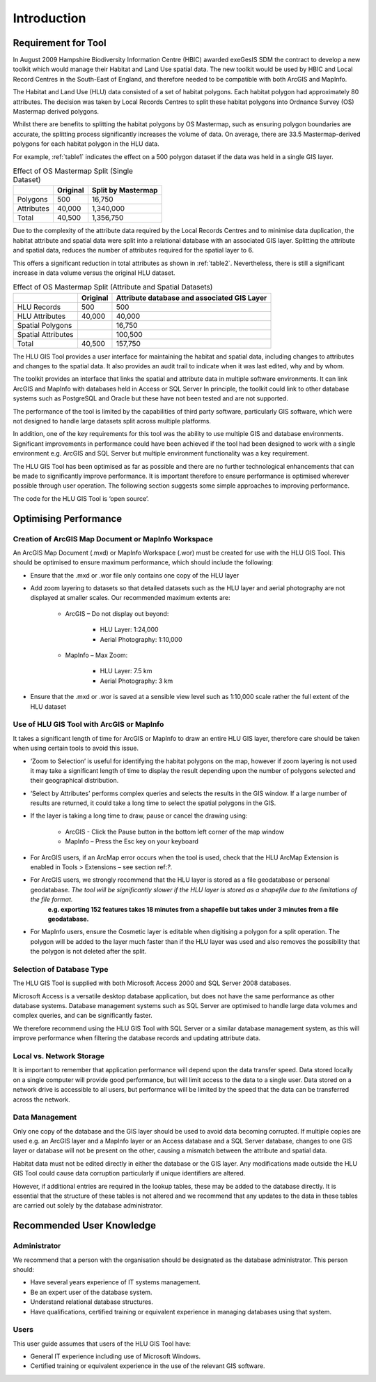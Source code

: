 ************
Introduction
************

Requirement for Tool
====================

In August 2009 Hampshire Biodiversity Information Centre (HBIC) awarded exeGesIS SDM the contract to develop a new toolkit which would manage their Habitat and Land Use spatial data. The new toolkit would be used by HBIC and Local Record Centres in the South-East of England, and therefore needed to be compatible with both ArcGIS and MapInfo.

The Habitat and Land Use (HLU) data consisted of a set of habitat polygons. Each habitat polygon had approximately 80 attributes. The decision was taken by Local Records Centres to split these habitat polygons into Ordnance Survey (OS) Mastermap derived polygons.

Whilst there are benefits to splitting the habitat polygons by OS Mastermap, such as ensuring polygon boundaries are accurate, the splitting process significantly increases the volume of data. On average, there are 33.5 Mastermap-derived polygons for each habitat polygon in the HLU data.

For example, :ref:`table1` indicates the effect on a 500 polygon dataset if the data was held in a single GIS layer.

.. tabularcolumns:: |L|L|R|

.. _table1:

.. table:: Effect of OS Mastermap Split (Single Dataset)

	+-----------------+-------------+--------------------+
	|                 | Original    | Split by Mastermap |
	+=================+=============+====================+
	| Polygons        |         500 | 16,750             |
	+-----------------+-------------+--------------------+
	| Attributes      |      40,000 | 1,340,000          |
	+-----------------+-------------+--------------------+
	| Total           |      40,500 | 1,356,750          |
	+-----------------+-------------+--------------------+

Due to the complexity of the attribute data required by the Local Records Centres and to minimise data duplication, the habitat attribute and spatial data were split into a relational database with an associated GIS layer. Splitting the attribute and spatial data, reduces the number of attributes required for the spatial layer to 6.

This offers a significant reduction in total attributes as shown in :ref:`table2`. Nevertheless, there is still a significant increase in data volume versus the original HLU dataset.

.. tabularcolumns:: |L|R|L|

.. _table2: Table 1.2

.. table:: Effect of OS Mastermap Split (Attribute and Spatial Datasets)

	+--------------------+----------+------------------------+
	|                    | Original | Attribute database and |
	|                    |          | associated GIS Layer   |
	+====================+==========+========================+
	| HLU Records        | 500      | 500                    |
	+--------------------+----------+------------------------+
	| HLU Attributes     | 40,000   | 40,000                 |
	+--------------------+----------+------------------------+
	| Spatial Polygons   |          | 16,750                 |
	+--------------------+----------+------------------------+
	| Spatial Attributes |          | 100,500                |
	+--------------------+----------+------------------------+
	| Total              | 40,500   | 157,750                |
	+--------------------+----------+------------------------+

The HLU GIS Tool provides a user interface for maintaining the habitat and spatial data, including changes to attributes and changes to the spatial data. It also provides an audit trail to indicate when it was last edited, why and by whom.

The toolkit provides an interface that links the spatial and attribute data in multiple software environments. It can link ArcGIS and MapInfo with databases held in Access or SQL Server In principle, the toolkit could link to other database systems such as PostgreSQL and Oracle but these have not been tested and are not supported.

The performance of the tool is limited by the capabilities of third party software, particularly GIS software, which were not designed to handle large datasets split across multiple platforms.

In addition, one of the key requirements for this tool was the ability to use multiple GIS and database environments. Significant improvements in performance could have been achieved if the tool had been designed to work with a single environment e.g. ArcGIS and SQL Server but multiple environment functionality was a key requirement.

The HLU GIS Tool has been optimised as far as possible and there are no further technological enhancements that can be made to significantly improve performance. It is important therefore to ensure performance is optimised wherever possible through user operation. The following section suggests some simple approaches to improving performance.

The code for the HLU GIS Tool is ‘open source’.

Optimising Performance
======================

Creation of ArcGIS Map Document or MapInfo Workspace
----------------------------------------------------

An ArcGIS Map Document (.mxd) or MapInfo Workspace (.wor) must be created for use with the HLU GIS Tool. This should be optimised to ensure maximum performance, which should include the following:

* Ensure that the .mxd or .wor file only contains one copy of the HLU layer
* Add zoom layering to datasets so that detailed datasets such as the HLU layer and aerial photography are not displayed at smaller scales. Our recommended maximum extents are:

	* ArcGIS – Do not display out beyond:

		* HLU Layer:		1:24,000
		* Aerial Photography:	1:10,000

	* MapInfo – Max Zoom:

		* HLU Layer:		7.5 km
		* Aerial Photography:	3 km

* Ensure that the .mxd or .wor is saved at a sensible view level such as 1:10,000 scale rather the full extent of the HLU dataset

Use of HLU GIS Tool with ArcGIS or MapInfo
------------------------------------------

It takes a significant length of time for ArcGIS or MapInfo to draw an entire HLU GIS layer, therefore care should be taken when using certain tools to avoid this issue.

* ‘Zoom to Selection’ is useful for identifying the habitat polygons on the map, however if zoom layering is not used it may take a significant length of time to display the result depending upon the number of polygons selected and their geographical distribution.
* ‘Select by Attributes’ performs complex queries and selects the results in the GIS window. If a large number of results are returned, it could take a long time to select the spatial polygons in the GIS.
* If the layer is taking a long time to draw, pause or cancel the drawing using:

	* ArcGIS - Click the Pause button in the bottom left corner of the map window
	* MapInfo – Press the Esc key on your keyboard

* For ArcGIS users, if an ArcMap error occurs when the tool is used, check that the HLU ArcMap Extension is enabled in Tools > Extensions – see section ref:`?`.
* For ArcGIS users, we strongly recommend that the HLU layer is stored as a file geodatabase or personal geodatabase. *The tool will be significantly slower if the HLU layer is stored as a shapefile due to the limitations of the file format.* 
	**e.g. exporting 152 features takes 18 minutes from a shapefile but takes under 3 minutes from a file geodatabase.**
* For MapInfo users, ensure the Cosmetic layer is editable when digitising a polygon for a split operation. The polygon will be added to the layer much faster than if the HLU layer was used and also removes the possibility that the polygon is not deleted after the split.

Selection of Database Type
--------------------------

The HLU GIS Tool is supplied with both Microsoft Access 2000 and SQL Server 2008 databases.

Microsoft Access is a versatile desktop database application, but does not have the same performance as other database systems. Database management systems such as SQL Server are optimised to handle large data volumes and complex queries, and can be significantly faster.

We therefore recommend using the HLU GIS Tool with SQL Server or a similar database management system, as this will improve performance when filtering the database records and updating attribute data.

Local vs. Network Storage
-------------------------

It is important to remember that application performance will depend upon the data transfer speed. Data stored locally on a single computer will provide good performance, but will limit access to the data to a single user. Data stored on a network drive is accessible to all users, but performance will be limited by the speed that the data can be transferred across the network.

Data Management
---------------

Only one copy of the database and the GIS layer should be used to avoid data becoming corrupted. If multiple copies are used e.g. an ArcGIS layer and a MapInfo layer or an Access database and a SQL Server database, changes to one GIS layer or database will not be present on the other, causing a mismatch between the attribute and spatial data.

Habitat data must not be edited directly in either the database or the GIS layer. Any modifications made outside the HLU GIS Tool could cause data corruption particularly if unique identifiers are altered.

However, if additional entries are required in the lookup tables, these may be added to the database directly. It is essential that the structure of these tables is not altered and we recommend that any updates to the data in these tables are carried out solely by the database administrator.

Recommended User Knowledge
==========================

Administrator
-------------

We recommend that a person with the organisation should be designated as the database administrator. This person should:

* Have several years experience of IT systems management.
* Be an expert user of the database system.
* Understand relational database structures.
* Have qualifications, certified training or equivalent experience in managing databases using that system.

Users
-----

This user guide assumes that users of the HLU GIS Tool have:

* General IT experience including use of Microsoft Windows.
* Certified training or equivalent experience in the use of the relevant GIS software.

